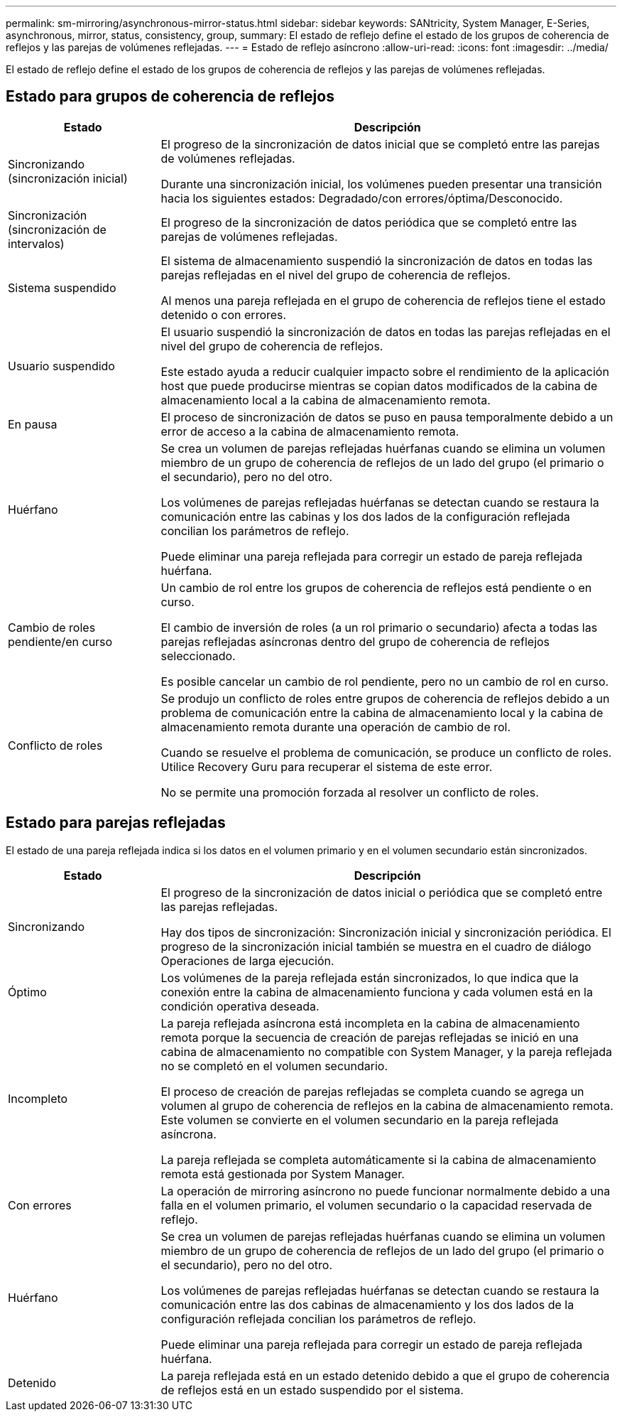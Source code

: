 ---
permalink: sm-mirroring/asynchronous-mirror-status.html 
sidebar: sidebar 
keywords: SANtricity, System Manager, E-Series, asynchronous, mirror, status, consistency, group, 
summary: El estado de reflejo define el estado de los grupos de coherencia de reflejos y las parejas de volúmenes reflejadas. 
---
= Estado de reflejo asíncrono
:allow-uri-read: 
:icons: font
:imagesdir: ../media/


[role="lead"]
El estado de reflejo define el estado de los grupos de coherencia de reflejos y las parejas de volúmenes reflejadas.



== Estado para grupos de coherencia de reflejos

[cols="25h,~"]
|===
| Estado | Descripción 


 a| 
Sincronizando (sincronización inicial)
 a| 
El progreso de la sincronización de datos inicial que se completó entre las parejas de volúmenes reflejadas.

Durante una sincronización inicial, los volúmenes pueden presentar una transición hacia los siguientes estados: Degradado/con errores/óptima/Desconocido.



 a| 
Sincronización (sincronización de intervalos)
 a| 
El progreso de la sincronización de datos periódica que se completó entre las parejas de volúmenes reflejadas.



 a| 
Sistema suspendido
 a| 
El sistema de almacenamiento suspendió la sincronización de datos en todas las parejas reflejadas en el nivel del grupo de coherencia de reflejos.

Al menos una pareja reflejada en el grupo de coherencia de reflejos tiene el estado detenido o con errores.



 a| 
Usuario suspendido
 a| 
El usuario suspendió la sincronización de datos en todas las parejas reflejadas en el nivel del grupo de coherencia de reflejos.

Este estado ayuda a reducir cualquier impacto sobre el rendimiento de la aplicación host que puede producirse mientras se copian datos modificados de la cabina de almacenamiento local a la cabina de almacenamiento remota.



 a| 
En pausa
 a| 
El proceso de sincronización de datos se puso en pausa temporalmente debido a un error de acceso a la cabina de almacenamiento remota.



 a| 
Huérfano
 a| 
Se crea un volumen de parejas reflejadas huérfanas cuando se elimina un volumen miembro de un grupo de coherencia de reflejos de un lado del grupo (el primario o el secundario), pero no del otro.

Los volúmenes de parejas reflejadas huérfanas se detectan cuando se restaura la comunicación entre las cabinas y los dos lados de la configuración reflejada concilian los parámetros de reflejo.

Puede eliminar una pareja reflejada para corregir un estado de pareja reflejada huérfana.



 a| 
Cambio de roles pendiente/en curso
 a| 
Un cambio de rol entre los grupos de coherencia de reflejos está pendiente o en curso.

El cambio de inversión de roles (a un rol primario o secundario) afecta a todas las parejas reflejadas asíncronas dentro del grupo de coherencia de reflejos seleccionado.

Es posible cancelar un cambio de rol pendiente, pero no un cambio de rol en curso.



 a| 
Conflicto de roles
 a| 
Se produjo un conflicto de roles entre grupos de coherencia de reflejos debido a un problema de comunicación entre la cabina de almacenamiento local y la cabina de almacenamiento remota durante una operación de cambio de rol.

Cuando se resuelve el problema de comunicación, se produce un conflicto de roles. Utilice Recovery Guru para recuperar el sistema de este error.

No se permite una promoción forzada al resolver un conflicto de roles.

|===


== Estado para parejas reflejadas

El estado de una pareja reflejada indica si los datos en el volumen primario y en el volumen secundario están sincronizados.

[cols="25h,~"]
|===
| Estado | Descripción 


 a| 
Sincronizando
 a| 
El progreso de la sincronización de datos inicial o periódica que se completó entre las parejas reflejadas.

Hay dos tipos de sincronización: Sincronización inicial y sincronización periódica. El progreso de la sincronización inicial también se muestra en el cuadro de diálogo Operaciones de larga ejecución.



 a| 
Óptimo
 a| 
Los volúmenes de la pareja reflejada están sincronizados, lo que indica que la conexión entre la cabina de almacenamiento funciona y cada volumen está en la condición operativa deseada.



 a| 
Incompleto
 a| 
La pareja reflejada asíncrona está incompleta en la cabina de almacenamiento remota porque la secuencia de creación de parejas reflejadas se inició en una cabina de almacenamiento no compatible con System Manager, y la pareja reflejada no se completó en el volumen secundario.

El proceso de creación de parejas reflejadas se completa cuando se agrega un volumen al grupo de coherencia de reflejos en la cabina de almacenamiento remota. Este volumen se convierte en el volumen secundario en la pareja reflejada asíncrona.

La pareja reflejada se completa automáticamente si la cabina de almacenamiento remota está gestionada por System Manager.



 a| 
Con errores
 a| 
La operación de mirroring asíncrono no puede funcionar normalmente debido a una falla en el volumen primario, el volumen secundario o la capacidad reservada de reflejo.



 a| 
Huérfano
 a| 
Se crea un volumen de parejas reflejadas huérfanas cuando se elimina un volumen miembro de un grupo de coherencia de reflejos de un lado del grupo (el primario o el secundario), pero no del otro.

Los volúmenes de parejas reflejadas huérfanas se detectan cuando se restaura la comunicación entre las dos cabinas de almacenamiento y los dos lados de la configuración reflejada concilian los parámetros de reflejo.

Puede eliminar una pareja reflejada para corregir un estado de pareja reflejada huérfana.



 a| 
Detenido
 a| 
La pareja reflejada está en un estado detenido debido a que el grupo de coherencia de reflejos está en un estado suspendido por el sistema.

|===